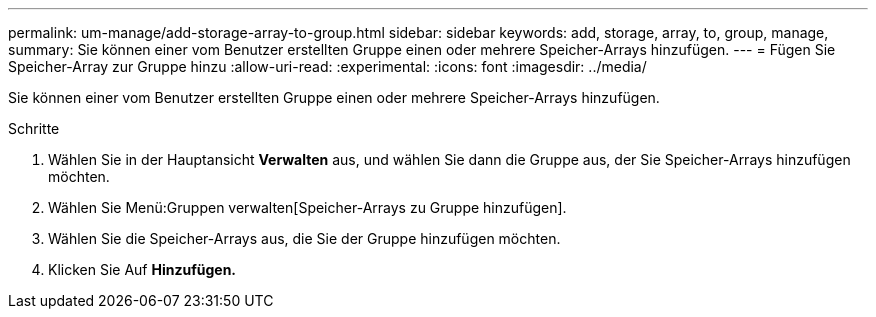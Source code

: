 ---
permalink: um-manage/add-storage-array-to-group.html 
sidebar: sidebar 
keywords: add, storage, array, to, group, manage, 
summary: Sie können einer vom Benutzer erstellten Gruppe einen oder mehrere Speicher-Arrays hinzufügen. 
---
= Fügen Sie Speicher-Array zur Gruppe hinzu
:allow-uri-read: 
:experimental: 
:icons: font
:imagesdir: ../media/


[role="lead"]
Sie können einer vom Benutzer erstellten Gruppe einen oder mehrere Speicher-Arrays hinzufügen.

.Schritte
. Wählen Sie in der Hauptansicht *Verwalten* aus, und wählen Sie dann die Gruppe aus, der Sie Speicher-Arrays hinzufügen möchten.
. Wählen Sie Menü:Gruppen verwalten[Speicher-Arrays zu Gruppe hinzufügen].
. Wählen Sie die Speicher-Arrays aus, die Sie der Gruppe hinzufügen möchten.
. Klicken Sie Auf *Hinzufügen.*

